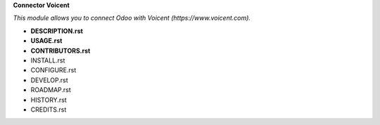 **Connector Voicent**

*This module allows you to connect Odoo with Voicent (https://www.voicent.com).*

* **DESCRIPTION.rst**
* **USAGE.rst**
* **CONTRIBUTORS.rst**
* INSTALL.rst
* CONFIGURE.rst
* DEVELOP.rst
* ROADMAP.rst
* HISTORY.rst
* CREDITS.rst

